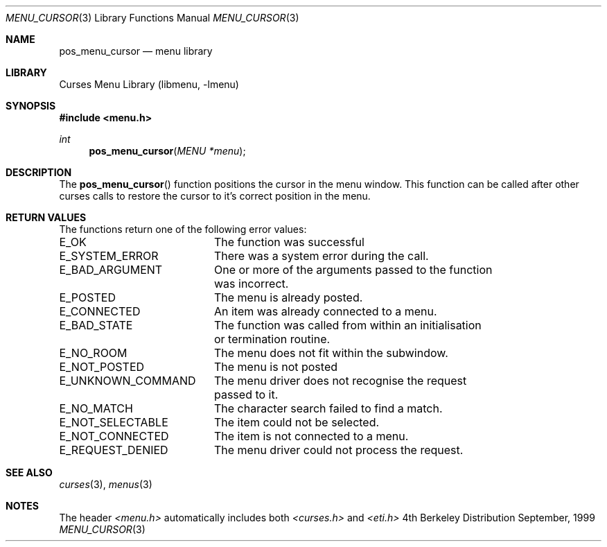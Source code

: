 .\"	$NetBSD: menu_cursor.3,v 1.3 2001/02/26 01:26:05 blymn Exp $
.\"
.\" Copyright (c) 1999
.\"	Brett Lymn - blymn@baea.com.au, brett_lymn@yahoo.com.au
.\"
.\" This code is donated to The NetBSD Foundation by the author.
.\"
.\" Redistribution and use in source and binary forms, with or without
.\" modification, are permitted provided that the following conditions
.\" are met:
.\" 1. Redistributions of source code must retain the above copyright
.\"    notice, this list of conditions and the following disclaimer.
.\" 2. Redistributions in binary form must reproduce the above copyright
.\"    notice, this list of conditions and the following disclaimer in the
.\"    documentation and/or other materials provided with the distribution.
.\" 3. The name of the Author may not be used to endorse or promote
.\"    products derived from this software without specific prior written
.\"    permission.
.\"
.\" THIS SOFTWARE IS PROVIDED BY THE AUTHOR ``AS IS'' AND
.\" ANY EXPRESS OR IMPLIED WARRANTIES, INCLUDING, BUT NOT LIMITED TO, THE
.\" IMPLIED WARRANTIES OF MERCHANTABILITY AND FITNESS FOR A PARTICULAR PURPOSE
.\" ARE DISCLAIMED.  IN NO EVENT SHALL THE AUTHOR BE LIABLE
.\" FOR ANY DIRECT, INDIRECT, INCIDENTAL, SPECIAL, EXEMPLARY, OR CONSEQUENTIAL
.\" DAMAGES (INCLUDING, BUT NOT LIMITED TO, PROCUREMENT OF SUBSTITUTE GOODS
.\" OR SERVICES; LOSS OF USE, DATA, OR PROFITS; OR BUSINESS INTERRUPTION)
.\" HOWEVER CAUSED AND ON ANY THEORY OF LIABILITY, WHETHER IN CONTRACT, STRICT
.\" LIABILITY, OR TORT (INCLUDING NEGLIGENCE OR OTHERWISE) ARISING IN ANY WAY
.\" OUT OF THE USE OF THIS SOFTWARE, EVEN IF ADVISED OF THE POSSIBILITY OF
.\" SUCH DAMAGE.
.\"
.Dd September, 1999
.Dt MENU_CURSOR 3
.Os BSD 4
.Sh NAME
.Nm pos_menu_cursor
.Nd menu library
.Sh LIBRARY
.Lb libmenu
.Sh SYNOPSIS
.Fd #include <menu.h>
.Ft int
.Fn pos_menu_cursor "MENU *menu"
.Sh DESCRIPTION
The
.Fn pos_menu_cursor
function positions the cursor in the menu window.  This function can
be called after other curses calls to restore the cursor to it's
correct position in the menu.
.Sh RETURN VALUES
The functions return one of the following error values:
.Pp
.ta 20
.nf
E_OK			The function was successful
E_SYSTEM_ERROR		There was a system error during the call.
E_BAD_ARGUMENT		One or more of the arguments passed to the function
			was incorrect.
E_POSTED		The menu is already posted.
E_CONNECTED		An item was already connected to a menu.
E_BAD_STATE		The function was called from within an initialisation
			or termination routine.
E_NO_ROOM		The menu does not fit within the subwindow.
E_NOT_POSTED		The menu is not posted
E_UNKNOWN_COMMAND	The menu driver does not recognise the request
			passed to it.
E_NO_MATCH		The character search failed to find a match.
E_NOT_SELECTABLE	The item could not be selected.
E_NOT_CONNECTED		The item is not connected to a menu.
E_REQUEST_DENIED	The menu driver could not process the request.
.fi
.ft 1
.br
.ne 8
.Sh SEE ALSO
.Xr curses 3 ,
.Xr menus 3
.Sh NOTES
The header
.Xr <menu.h>
automatically includes both
.Xr <curses.h>
and
.Xr <eti.h>

